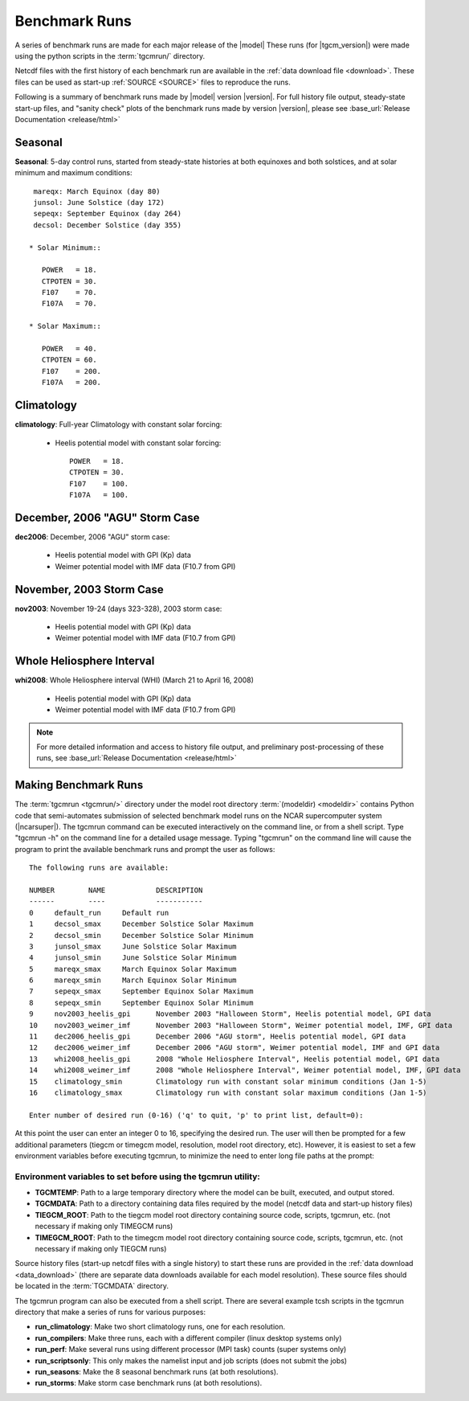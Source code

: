 
.. _benchmarks:

Benchmark Runs
==============

A series of benchmark runs are made for each major release of the |model|
These runs (for |tgcm_version|) were made using the python scripts in the 
:term:`tgcmrun/` directory.

Netcdf files with the first history of each benchmark run are available in
the :ref:`data download file <download>`.  These files can be used as start-up 
:ref:`SOURCE <SOURCE>` files to reproduce the runs.  

Following is a summary of benchmark runs made by |model| version |version|.
For full history file output, steady-state start-up files, and "sanity check" plots 
of the benchmark runs made by version |version|, please see 
:base_url:`Release Documentation <release/html>`

Seasonal
--------

**Seasonal**: 5-day control runs, started from steady-state histories at both equinoxes
and both solstices, and at solar minimum and maximum conditions::

  mareqx: March Equinox (day 80) 
  junsol: June Solstice (day 172) 
  sepeqx: September Equinox (day 264) 
  decsol: December Solstice (day 355)

 * Solar Minimum::

    POWER   = 18.
    CTPOTEN = 30.
    F107    = 70.
    F107A   = 70.

 * Solar Maximum::

    POWER   = 40.
    CTPOTEN = 60.
    F107    = 200.
    F107A   = 200.

Climatology
-----------

**climatology**: Full-year Climatology with constant solar forcing:

 * Heelis potential model with constant solar forcing::

    POWER   = 18.
    CTPOTEN = 30.
    F107    = 100.
    F107A   = 100.

December, 2006 "AGU" Storm Case
-------------------------------

**dec2006**: December, 2006 "AGU" storm case:

 * Heelis potential model with GPI (Kp) data
 * Weimer potential model with IMF data (F10.7 from GPI)

November, 2003 Storm Case
-------------------------

**nov2003**: November 19-24 (days 323-328), 2003 storm case:

 * Heelis potential model with GPI (Kp) data
 * Weimer potential model with IMF data (F10.7 from GPI)

Whole Heliosphere Interval
--------------------------

**whi2008**: Whole Heliosphere interval (WHI) (March 21 to April 16, 2008)

 * Heelis potential model with GPI (Kp) data
 * Weimer potential model with IMF data (F10.7 from GPI)

.. note::
   For more detailed information and access to history file output, and
   preliminary post-processing of these runs, 
   see :base_url:`Release Documentation <release/html>`

Making Benchmark Runs
---------------------

The :term:`tgcmrun <tgcmrun/>` directory under the model root directory 
:term:`(modeldir) <modeldir>` contains Python code that semi-automates
submission of selected benchmark model runs on the NCAR supercomputer
system (|ncarsuper|). The tgcmrun command can be executed interactively
on the command line, or from a shell script. Type "tgcmrun -h" on the 
command line for a detailed usage message.  Typing "tgcmrun" on the
command line will cause the program to print the available benchmark 
runs and prompt the user as follows::

  The following runs are available:

  NUMBER	NAME		DESCRIPTION
  ------	----		-----------
  0 	default_run 	Default run
  1 	decsol_smax 	December Solstice Solar Maximum
  2 	decsol_smin 	December Solstice Solar Minimum
  3 	junsol_smax 	June Solstice Solar Maximum
  4 	junsol_smin 	June Solstice Solar Minimum
  5 	mareqx_smax 	March Equinox Solar Maximum
  6 	mareqx_smin 	March Equinox Solar Minimum
  7 	sepeqx_smax 	September Equinox Solar Maximum
  8 	sepeqx_smin 	September Equinox Solar Minimum
  9 	nov2003_heelis_gpi 	November 2003 "Halloween Storm", Heelis potential model, GPI data
  10 	nov2003_weimer_imf 	November 2003 "Halloween Storm", Weimer potential model, IMF, GPI data
  11 	dec2006_heelis_gpi 	December 2006 "AGU storm", Heelis potential model, GPI data
  12 	dec2006_weimer_imf 	December 2006 "AGU storm", Weimer potential model, IMF and GPI data
  13 	whi2008_heelis_gpi 	2008 "Whole Heliosphere Interval", Heelis potential model, GPI data
  14 	whi2008_weimer_imf 	2008 "Whole Heliosphere Interval", Weimer potential model, IMF, GPI data
  15 	climatology_smin 	Climatology run with constant solar minimum conditions (Jan 1-5)
  16 	climatology_smax 	Climatology run with constant solar maximum conditions (Jan 1-5)

  Enter number of desired run (0-16) ('q' to quit, 'p' to print list, default=0): 

At this point the user can enter an integer 0 to 16, specifying the desired run.
The user will then be prompted for a few additional parameters (tiegcm or timegcm model,
resolution, model root directory, etc).  However, it is easiest to set a few environment
variables before executing tgcmrun, to minimize the need to enter long file paths at the 
prompt:

Environment variables to set before using the tgcmrun utility:
^^^^^^^^^^^^^^^^^^^^^^^^^^^^^^^^^^^^^^^^^^^^^^^^^^^^^^^^^^^^^^

* **TGCMTEMP**: Path to a large temporary directory where the model can be built, 
  executed, and output stored.
* **TGCMDATA**: Path to a directory containing data files required by the model 
  (netcdf data and start-up history files)
* **TIEGCM_ROOT**: Path to the tiegcm model root directory containing source code, 
  scripts, tgcmrun, etc. (not necessary if making only TIMEGCM runs)
* **TIMEGCM_ROOT**: Path to the timegcm model root directory containing source code, 
  scripts, tgcmrun, etc. (not necessary if making only TIEGCM runs)
 
Source history files (start-up netcdf files with a single history) to start these
runs are provided in the :ref:`data download <data_download>` (there are separate
data downloads available for each model resolution). These source files should be 
located in the :term:`TGCMDATA` directory.

The tgcmrun program can also be executed from a shell script. There are several
example tcsh scripts in the tgcmrun directory that make a series of runs for
various purposes:

* **run_climatology**: Make two short climatology runs, one for each resolution.
* **run_compilers**: Make three runs, each with a different compiler (linux desktop systems only)
* **run_perf**: Make several runs using different processor (MPI task) counts (super systems only)
* **run_scriptsonly**: This only makes the namelist input and job scripts (does not submit the jobs)
* **run_seasons**: Make the 8 seasonal benchmark runs (at both resolutions).
* **run_storms**: Make storm case benchmark runs (at both resolutions).
